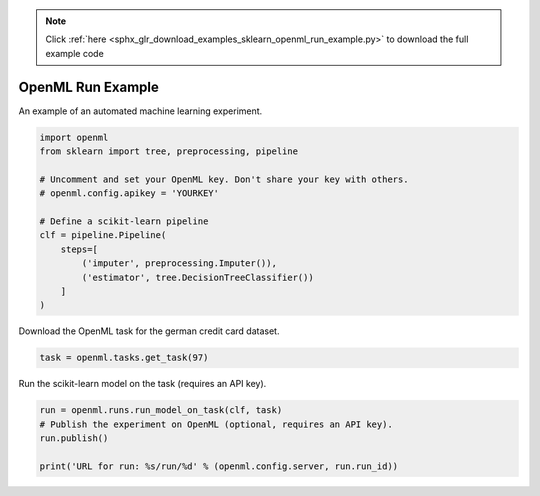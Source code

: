 .. note::
    :class: sphx-glr-download-link-note

    Click :ref:`here <sphx_glr_download_examples_sklearn_openml_run_example.py>` to download the full example code
.. rst-class:: sphx-glr-example-title

.. _sphx_glr_examples_sklearn_openml_run_example.py:


OpenML Run Example
==================

An example of an automated machine learning experiment.


.. code-block:: default

    import openml
    from sklearn import tree, preprocessing, pipeline

    # Uncomment and set your OpenML key. Don't share your key with others.
    # openml.config.apikey = 'YOURKEY'

    # Define a scikit-learn pipeline
    clf = pipeline.Pipeline(
        steps=[
            ('imputer', preprocessing.Imputer()),
            ('estimator', tree.DecisionTreeClassifier())
        ]
    )






Download the OpenML task for the german credit card dataset.


.. code-block:: default

    task = openml.tasks.get_task(97)






Run the scikit-learn model on the task (requires an API key).


.. code-block:: default

    run = openml.runs.run_model_on_task(clf, task)
    # Publish the experiment on OpenML (optional, requires an API key).
    run.publish()

    print('URL for run: %s/run/%d' % (openml.config.server, run.run_id))




.. rst-class:: sphx-glr-script-out

 Out:

 .. code-block:: none

    URL for run: https://test.openml.org/api/v1/xml/run/4054



.. rst-class:: sphx-glr-timing

   **Total running time of the script:** ( 0 minutes  10.099 seconds)


.. _sphx_glr_download_examples_sklearn_openml_run_example.py:


.. only :: html

 .. container:: sphx-glr-footer
    :class: sphx-glr-footer-example



  .. container:: sphx-glr-download

     :download:`Download Python source code: openml_run_example.py <openml_run_example.py>`



  .. container:: sphx-glr-download

     :download:`Download Jupyter notebook: openml_run_example.ipynb <openml_run_example.ipynb>`


.. only:: html

 .. rst-class:: sphx-glr-signature

    `Gallery generated by Sphinx-Gallery <https://sphinx-gallery.readthedocs.io>`_
